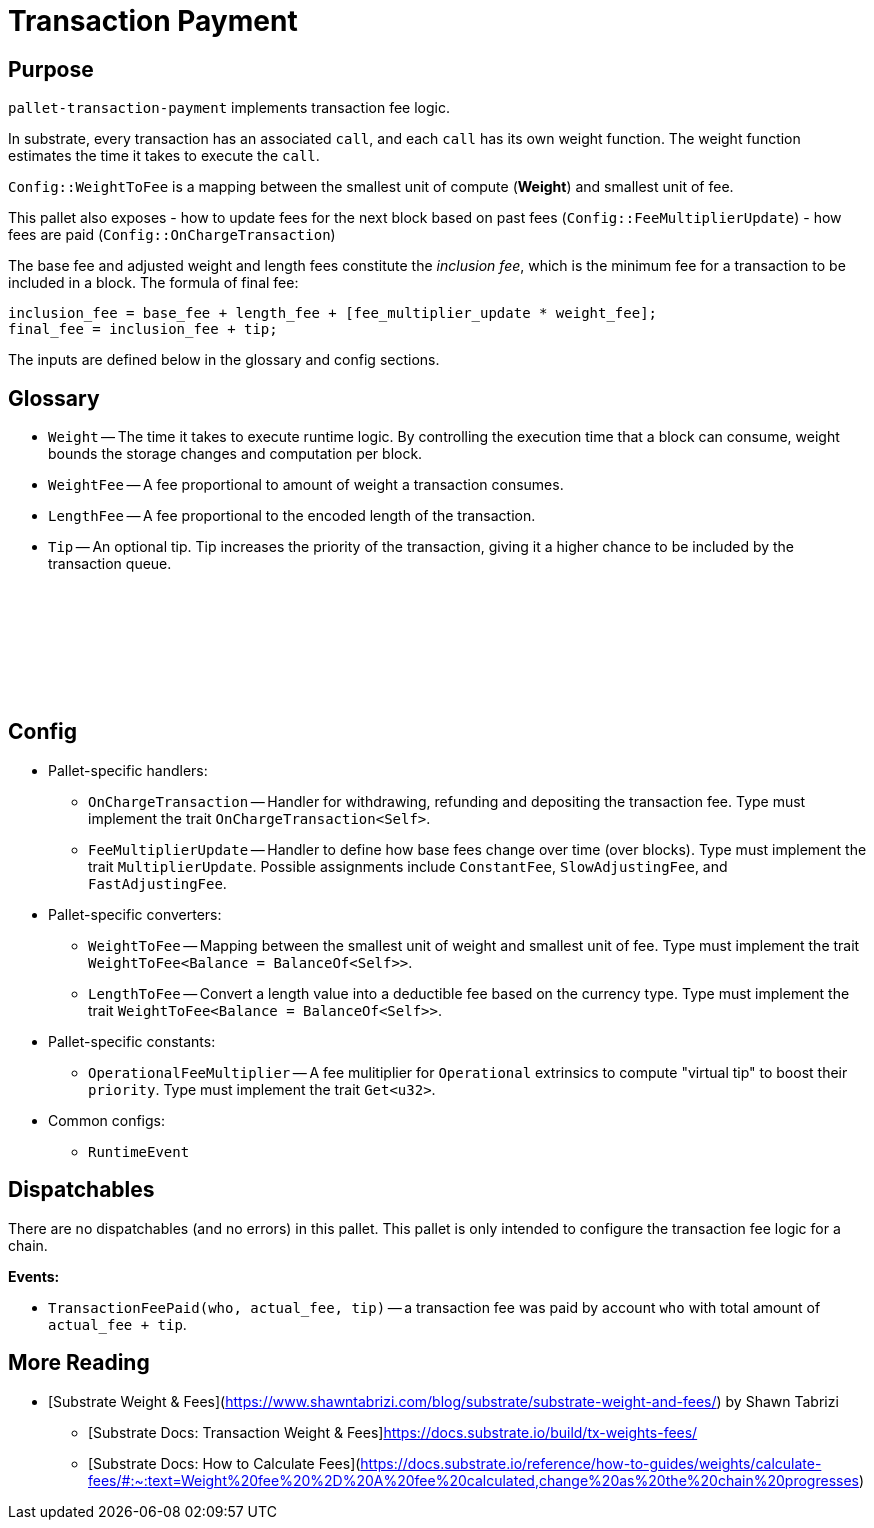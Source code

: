 :source-highlighter: highlight.js
:highlightjs-languages: rust
:github-icon: pass:[<svg class="icon"><use href="#github-icon"/></svg>]

= Transaction Payment link:https://github.com/paritytech/polkadot-sdk/blob/release-polkadot-v1.3.0/substrate/frame/transaction-payment[{github-icon},role=heading-link]

== Purpose

`pallet-transaction-payment` implements transaction fee logic.

In substrate, every transaction has an associated `call`, and each `call` has its own weight function. The weight function estimates the time it takes to execute the `call`.

`Config::WeightToFee` is a mapping between the smallest unit of compute (*Weight*) and smallest unit of fee.

This pallet also exposes 
- how to update fees for the next block based on past fees (`Config::FeeMultiplierUpdate`)
- how fees are paid (`Config::OnChargeTransaction`)

The base fee and adjusted weight and length fees constitute the _inclusion fee_, which is the minimum fee for a transaction to be included in a block. The formula of final fee:
```rust, ignore
inclusion_fee = base_fee + length_fee + [fee_multiplier_update * weight_fee];
final_fee = inclusion_fee + tip;
```
The inputs are defined below in the glossary and config sections.

== Glossary

** `Weight` -- The time it takes to execute runtime logic. By controlling the execution time that a block can consume, weight bounds the storage changes and computation per block.
** `WeightFee` -- A fee proportional to amount of weight a transaction consumes.
** `LengthFee` -- A fee proportional to the encoded length of the transaction.
** `Tip` -- An optional tip. Tip increases the priority of the transaction, giving it a higher chance to be included by the transaction queue.

== Config link:https://github.com/paritytech/polkadot-sdk/blob/release-polkadot-v1.3.0/substrate/frame/pallet-transaction-payment/src/lib.rs#L445[{github-icon},role=heading-link]

* Pallet-specific handlers:
** `OnChargeTransaction` -- Handler for withdrawing, refunding and depositing the transaction fee. Type must implement the trait  `OnChargeTransaction<Self>`.
** `FeeMultiplierUpdate` -- Handler to define how base fees change over time (over blocks). Type must implement the trait `MultiplierUpdate`. Possible assignments include `ConstantFee`, `SlowAdjustingFee`, and  `FastAdjustingFee`.
* Pallet-specific converters:
** `WeightToFee` -- Mapping between the smallest unit of weight and smallest unit of fee. Type must implement the trait `WeightToFee<Balance = BalanceOf<Self>>`.
** `LengthToFee` -- Convert a length value into a deductible fee based on the currency type. Type must implement the trait `WeightToFee<Balance = BalanceOf<Self>>`.
* Pallet-specific constants:
** `OperationalFeeMultiplier` -- A fee mulitiplier for `Operational` extrinsics to compute "virtual tip" to boost their `priority`. Type must implement the trait `Get<u32>`.
* Common configs:
** `RuntimeEvent`

== Dispatchables

There are no dispatchables (and no errors) in this pallet. This pallet is only intended to configure the transaction fee logic for a chain.

**Events:**

* `TransactionFeePaid(who, actual_fee, tip)` -- a transaction fee was paid by account `who` with total amount of `actual_fee + tip`.

== More Reading

- [Substrate Weight & Fees](https://www.shawntabrizi.com/blog/substrate/substrate-weight-and-fees/) by Shawn Tabrizi
* [Substrate Docs: Transaction Weight & Fees]https://docs.substrate.io/build/tx-weights-fees/
* [Substrate Docs: How to Calculate Fees](https://docs.substrate.io/reference/how-to-guides/weights/calculate-fees/#:~:text=Weight%20fee%20%2D%20A%20fee%20calculated,change%20as%20the%20chain%20progresses)

